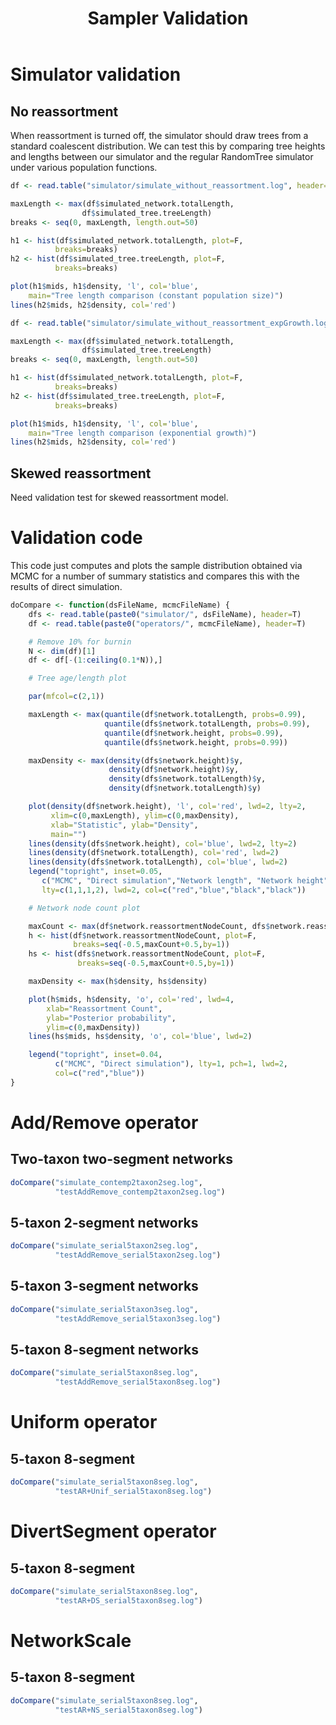 #+TITLE: Sampler Validation

#+PROPERTY: header-args:R :exports both

* Simulator validation

** No reassortment

When reassortment is turned off, the simulator should draw trees from
a standard coalescent distribution. We can test this by comparing tree
heights and lengths between our simulator and the regular RandomTree
simulator under various population functions.

#+BEGIN_SRC R :file sim_validation.png :results graphics
df <- read.table("simulator/simulate_without_reassortment.log", header=T)

maxLength <- max(df$simulated_network.totalLength,
                df$simulated_tree.treeLength)
breaks <- seq(0, maxLength, length.out=50)

h1 <- hist(df$simulated_network.totalLength, plot=F,
          breaks=breaks)
h2 <- hist(df$simulated_tree.treeLength, plot=F,
          breaks=breaks)

plot(h1$mids, h1$density, 'l', col='blue',
    main="Tree length comparison (constant population size)")
lines(h2$mids, h2$density, col='red')
#+END_SRC 

#+RESULTS:
[[file:sim_validation.png]]

#+BEGIN_SRC R :file sim_validation2.png :results graphics
df <- read.table("simulator/simulate_without_reassortment_expGrowth.log", header=T)

maxLength <- max(df$simulated_network.totalLength,
                df$simulated_tree.treeLength)
breaks <- seq(0, maxLength, length.out=50)

h1 <- hist(df$simulated_network.totalLength, plot=F,
          breaks=breaks)
h2 <- hist(df$simulated_tree.treeLength, plot=F,
          breaks=breaks)

plot(h1$mids, h1$density, 'l', col='blue',
    main="Tree length comparison (exponential growth)")
lines(h2$mids, h2$density, col='red')
#+END_SRC

#+RESULTS:
[[file:sim_validation2.png]]

** Skewed reassortment
   
Need validation test for skewed reassortment model.

* Validation code

This code just computes and plots the sample distribution obtained via MCMC
for a number of summary statistics and compares this with the results of direct
simulation.

#+BEGIN_SRC R :session :results none
  doCompare <- function(dsFileName, mcmcFileName) {
      dfs <- read.table(paste0("simulator/", dsFileName), header=T)
      df <- read.table(paste0("operators/", mcmcFileName), header=T)

      # Remove 10% for burnin
      N <- dim(df)[1]
      df <- df[-(1:ceiling(0.1*N)),]

      # Tree age/length plot

      par(mfcol=c(2,1))

      maxLength <- max(quantile(df$network.totalLength, probs=0.99),
                       quantile(dfs$network.totalLength, probs=0.99),
                       quantile(df$network.height, probs=0.99),
                       quantile(dfs$network.height, probs=0.99))

      maxDensity <- max(density(dfs$network.height)$y,
                        density(df$network.height)$y,
                        density(dfs$network.totalLength)$y,
                        density(df$network.totalLength)$y)

      plot(density(df$network.height), 'l', col='red', lwd=2, lty=2,
           xlim=c(0,maxLength), ylim=c(0,maxDensity),
           xlab="Statistic", ylab="Density",
           main="")
      lines(density(dfs$network.height), col='blue', lwd=2, lty=2)
      lines(density(df$network.totalLength), col='red', lwd=2)
      lines(density(dfs$network.totalLength), col='blue', lwd=2)
      legend("topright", inset=0.05,
         c("MCMC", "Direct simulation","Network length", "Network height"),
         lty=c(1,1,1,2), lwd=2, col=c("red","blue","black","black"))

      # Network node count plot

      maxCount <- max(df$network.reassortmentNodeCount, dfs$network.reassortmentNodeCount)+1
      h <- hist(df$network.reassortmentNodeCount, plot=F,
                breaks=seq(-0.5,maxCount+0.5,by=1))
      hs <- hist(dfs$network.reassortmentNodeCount, plot=F,
                 breaks=seq(-0.5,maxCount+0.5,by=1))

      maxDensity <- max(h$density, hs$density)

      plot(h$mids, h$density, 'o', col='red', lwd=4,
          xlab="Reassortment Count",
          ylab="Posterior probability",
          ylim=c(0,maxDensity))
      lines(hs$mids, hs$density, 'o', col='blue', lwd=2)

      legend("topright", inset=0.04,
            c("MCMC", "Direct simulation"), lty=1, pch=1, lwd=2,
            col=c("red","blue"))
  }
#+END_SRC

#+RESULTS:

* Add/Remove operator

** Two-taxon two-segment networks

#+BEGIN_SRC R :session :file addRemove2taxon2seg.png :results graphics
doCompare("simulate_contemp2taxon2seg.log",
          "testAddRemove_contemp2taxon2seg.log")
#+END_SRC

#+RESULTS:
[[file:addRemove2taxon2seg.png]]

** 5-taxon 2-segment networks

#+BEGIN_SRC R :session :file addRemove5taxon2seg.png :results graphics
doCompare("simulate_serial5taxon2seg.log",
          "testAddRemove_serial5taxon2seg.log")
#+END_SRC

#+RESULTS:
[[file:addRemove5taxon2seg.png]]

** 5-taxon 3-segment networks

#+BEGIN_SRC R :session :file addRemove5taxon3seg.png :results output graphics
  doCompare("simulate_serial5taxon3seg.log",
            "testAddRemove_serial5taxon3seg.log")
#+END_SRC

#+RESULTS:
[[file:addRemove5taxon3seg.png]]
          
** 5-taxon 8-segment networks

#+BEGIN_SRC R :session :file addRemove5taxon8seg.png 
doCompare("simulate_serial5taxon8seg.log",
          "testAddRemove_serial5taxon8seg.log")
#+END_SRC

#+RESULTS:
[[file:addRemove5taxon8seg.png]]

* Uniform operator 
  
** 5-taxon 8-segment

#+BEGIN_SRC R :session :file uniform5taxon8seg.png :results graphics
doCompare("simulate_serial5taxon8seg.log",
          "testAR+Unif_serial5taxon8seg.log")
#+END_SRC

#+RESULTS:
[[file:uniform5taxon8seg.png]]

* DivertSegment operator

** 5-taxon 8-segment

#+BEGIN_SRC R :session :file divertSeg5taxon8seg.png :results graphics
doCompare("simulate_serial5taxon8seg.log",
          "testAR+DS_serial5taxon8seg.log")
#+END_SRC

#+RESULTS:
[[file:divertSeg5taxon8seg.png]]

* NetworkScale

** 5-taxon 8-segment

#+BEGIN_SRC R :session :file scale5taxon8seg.png :results graphics
doCompare("simulate_serial5taxon8seg.log",
          "testAR+NS_serial5taxon8seg.log")
#+END_SRC

#+RESULTS:
[[file:scale5taxon8seg.png]]
